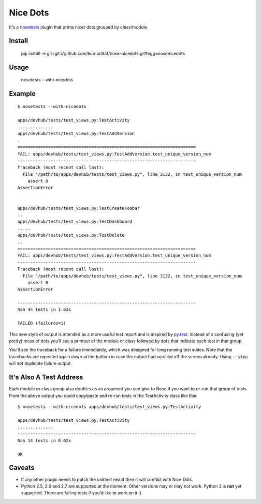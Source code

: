 ==============================
Nice Dots
==============================

It's a nosetests_ plugin that prints nicer dots grouped by class/module.

.. _nosetests: http://somethingaboutorange.com/mrl/projects/nose/

Install
=======

  pip install -e git+git://github.com/kumar303/nose-nicedots.git#egg=nosenicedots

Usage
=====

  nosetests --with-nicedots

Example
=======

::

  $ nosetests --with-nicedots

  apps/devhub/tests/test_views.py:TestActivity
  ..............
  apps/devhub/tests/test_views.py:TestAddVersion
  .
  ======================================================================
  FAIL: apps/devhub/tests/test_views.py:TestAddVersion.test_unique_version_num
  ----------------------------------------------------------------------
  Traceback (most recent call last):
    File "/path/to/apps/devhub/tests/test_views.py", line 3132, in test_unique_version_num
      assert 0
  AssertionError


  apps/devhub/tests/test_views.py:TestCreateFoobar
  ..
  apps/devhub/tests/test_views.py:TestDashboard
  .....
  apps/devhub/tests/test_views.py:TestDelete
  ..
  ======================================================================
  FAIL: apps/devhub/tests/test_views.py:TestAddVersion.test_unique_version_num
  ----------------------------------------------------------------------
  Traceback (most recent call last):
    File "/path/to/apps/devhub/tests/test_views.py", line 3132, in test_unique_version_num
      assert 0
  AssertionError

  ----------------------------------------------------------------------
  Ran 44 tests in 1.62s

  FAILED (failures=1)

This new style of output is intended as a more useful test report and is
inspired by `py.test`_. Instead of a confusing (yet pretty) mess of dots
you'll see a printout of the module or class followed by dots that indicate
each test in that group.

You'll see the traceback for a failure immediately, which was designed for
long running test suites. Note that the tracebacks are repeated again down at
the bottom in case the output had scrolled off the screen already. Using
``--stop`` will not duplicate failure output.

.. _`py.test`: http://pytest.org/

It's Also A Test Address
========================

Each module or class group also doubles as an argument you can give to Nose if
you want to re-run that group of tests. From the above output you could
copy/paste and re-run tests in the TestActivity class like this::

  $ nosetests --with-nicedots apps/devhub/tests/test_views.py:TestActivity

  apps/devhub/tests/test_views.py:TestActivity
  ..............
  ----------------------------------------------------------------------
  Ran 14 tests in 0.62s

  OK

Caveats
=======

- If any other plugin needs to patch the unittest result then it will
  conflict with Nice Dots.
- Python 2.5, 2.6 and 2.7 are supported at the moment. Other versions may or
  may not work.  Python 3 is **not** yet supported.  There are failing tests
  if you'd like to work on it :)
